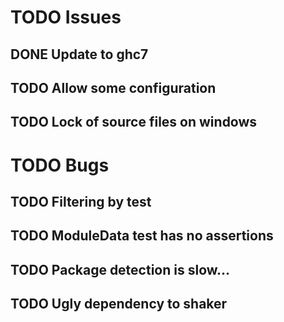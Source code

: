 * TODO Issues
** DONE Update to ghc7
** TODO Allow some configuration
** TODO Lock of source files on windows

* TODO Bugs
** TODO Filtering by test
** TODO ModuleData test has no assertions
** TODO Package detection is slow...
** TODO Ugly dependency to shaker
